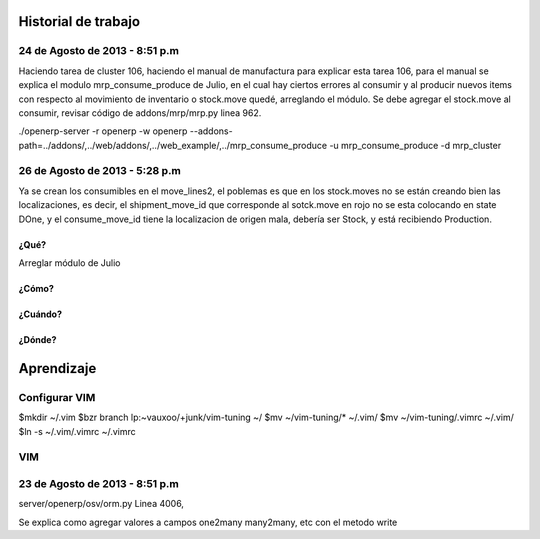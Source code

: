 ====================
Historial de trabajo
====================

-------------------------------
24 de Agosto de 2013 - 8:51 p.m
-------------------------------

Haciendo tarea de cluster 106, haciendo el manual de manufactura para explicar esta tarea 106,
para el manual se explica el modulo mrp_consume_produce de Julio, en el cual
hay ciertos errores al consumir y al producir nuevos items con respecto
al movimiento de inventario o stock.move quedé, arreglando el módulo. Se
debe agregar el stock.move al consumir, revisar código de addons/mrp/mrp.py
linea 962.

./openerp-server -r openerp -w openerp --addons-path=../addons/,../web/addons/,../web_example/,../mrp_consume_produce -u mrp_consume_produce -d mrp_cluster


-------------------------------
26 de Agosto de 2013 - 5:28 p.m
-------------------------------

Ya se crean los consumibles en el move_lines2, el poblemas es que en los stock.moves
no se están creando bien las localizaciones, es decir, el shipment_move_id que corresponde al
sotck.move en rojo no se esta colocando en state DOne, y el consume_move_id tiene
la localizacion de origen mala, debería ser Stock, y está recibiendo Production.

~~~~~
¿Qué?
~~~~~

Arreglar módulo de Julio 

~~~~~~
¿Cómo?
~~~~~~

~~~~~~~~
¿Cuándo?
~~~~~~~~

~~~~~~~
¿Dónde?
~~~~~~~


===========
Aprendizaje
===========

--------------
Configurar VIM
--------------

$mkdir ~/.vim
$bzr branch lp:~vauxoo/+junk/vim-tuning ~/
$mv ~/vim-tuning/* ~/.vim/
$mv ~/vim-tuning/.vimrc ~/.vim/
$ln -s ~/.vim/.vimrc ~/.vimrc

---
VIM
---

-------------------------------
23 de Agosto de 2013 - 8:51 p.m
-------------------------------

server/openerp/osv/orm.py
Linea 4006, 

Se explica como agregar valores
a campos one2many many2many, etc
con el metodo write


